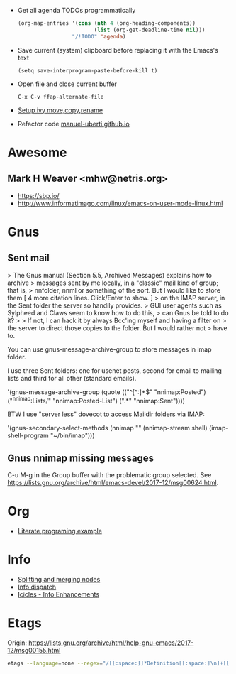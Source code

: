 - Get all agenda TODOs programmatically
  #+BEGIN_SRC emacs-lisp
    (org-map-entries '(cons (nth 4 (org-heading-components))
                            (list (org-get-deadline-time nil)))
                     "/!TODO" 'agenda)
  #+END_SRC

- Save current (system) clipboard before replacing it with the Emacs's text
  : (setq save-interprogram-paste-before-kill t)

- Open file and close current buffer
  : C-x C-v ffap-alternate-file

- [[https://www.reddit.com/r/emacs/comments/52lnad/from_helm_to_ivy_a_user_perspective/d7pj9mz/][Setup ivy move,copy,rename]]

- Refactor code [[http://manuel-uberti.github.io/emacs/2018/02/10/occur/][manuel-uberti.github.io]]

* Awesome

** Mark H Weaver <mhw@netris.org>
   - https://sbp.io/
   - http://www.informatimago.com/linux/emacs-on-user-mode-linux.html

* Gnus

** Sent mail

> The Gnus manual (Section 5.5, Archived Messages) explains how to archive
> messages sent by me locally, in a "classic" mail kind of group; that is,
> nnfolder, nnml or something of the sort.  But I would like to store them
[ 4 more citation lines. Click/Enter to show. ]
> on the IMAP server, in the Sent folder the server so handily provides.
> GUI user agents such as Sylpheed and Claws seem to know how to do this,
> can Gnus be told to do it?
>
> If not, I can hack it by always Bcc'ing myself and having a filter on
> the server to direct those copies to the folder.  But I would rather not
> have to.

You can use gnus-message-archive-group to store messages in imap folder.

I use three Sent folders: one for usenet posts, second for email to
mailing lists and third for all other (standard emails).

'(gnus-message-archive-group 
   (quote (("^[^:]+$" "nnimap:Posted") 
   ("^nnimap:Lists/" "nnimap:Posted-List") 
   (".*" "nnimap:Sent"))))

BTW I use "server less" dovecot to access Maildir folders via IMAP:

'(gnus-secondary-select-methods 
   (nnimap "" (nnimap-stream shell) (imap-shell-program "~/bin/imap")))

** Gnus nnimap missing messages
   C-u M-g in the Group buffer with the problematic group selected.
   See <https://lists.gnu.org/archive/html/emacs-devel/2017-12/msg00624.html>.

* Org
  - [[http://kitchingroup.cheme.cmu.edu/blog/2014/02/04/Literate-programming-example-with-Fortran-and-org-mode/][Literate programing example]]

* Info

  - [[https://lists.gnu.org/archive/html/help-gnu-emacs/2018-01/msg00150.html][Splitting and merging nodes]]
  - [[http://mbork.pl/2014-12-27_Info_dispatch][Info dispatch]]
  - [[https://www.emacswiki.org/emacs/Icicles_-_Info_Enhancements][Icicles - Info Enhancements]]

* Etags

Origin: https://lists.gnu.org/archive/html/help-gnu-emacs/2017-12/msg00155.html
#+BEGIN_SRC sh
  etags --language=none --regex="/[[:space:]]*Definition[[:space:]\n]+[[:space:]]*\([[:alnum:]_]+\)[[:space:]]*\n/\1/m" Homotopies.v
#+END_SRC

